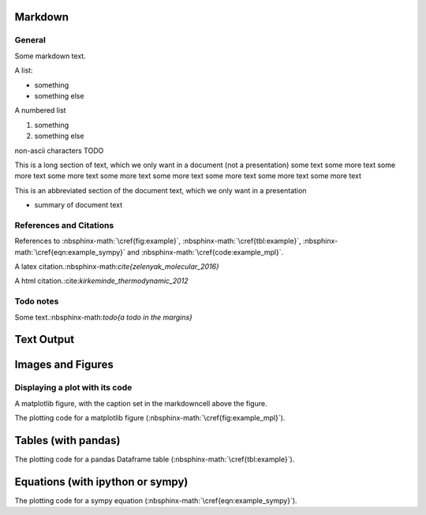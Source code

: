 

.. nbinput:: ipython3
    :no-output:

    from ipypublish.scripts.ipynb_latex_setup import *

Markdown
========

General
-------

Some markdown text.

A list:

-  something
-  something else

A numbered list

1. something
2. something else

non-ascii characters TODO

This is a long section of text, which we only want in a document (not a presentation) some text some more text some more text some more text some more text some more text some more text some more text some more text

This is an abbreviated section of the document text, which we only want in a presentation

-  summary of document text

References and Citations
------------------------

References to :nbsphinx-math:`\cref{fig:example}`, :nbsphinx-math:`\cref{tbl:example}`, :nbsphinx-math:`\cref{eqn:example_sympy}` and :nbsphinx-math:`\cref{code:example_mpl}`.

A latex citation.:nbsphinx-math:`\cite{zelenyak_molecular_2016}`

A html citation.:cite:`kirkeminde_thermodynamic_2012`

Todo notes
----------

.. math::
   :nowrap:

   \todo[inline]{an inline todo}

Some text.:nbsphinx-math:`\todo{a todo in the margins}`

Text Output
===========

.. nbinput:: ipython3
    :execution-count: 3

    print("""
    This is some printed text,
    with a nicely formatted output.
    """)

.. nboutput:: ansi

    .. rst-class:: highlight

    .. raw:: html

        <pre>

        This is some printed text,
        with a nicely formatted output.

        </pre>

    .. raw:: latex

        %
        {
        \kern-\sphinxverbatimsmallskipamount\kern-\baselineskip
        \kern+\FrameHeightAdjust\kern-\fboxrule
        \vspace{\nbsphinxcodecellspacing}
        \sphinxsetup{VerbatimBorderColor={named}{nbsphinx-code-border}}
        \sphinxsetup{VerbatimColor={named}{white}}
        \fvset{hllines={, ,}}%
        \begin{sphinxVerbatim}[commandchars=\\\{\}]

        This is some printed text,
        with a nicely formatted output.

        \end{sphinxVerbatim}
        }
        % The following \relax is needed to avoid problems with adjacent ANSI
        % cells and some other stuff (e.g. bullet lists) following ANSI cells.
        % See https://github.com/sphinx-doc/sphinx/issues/3594
        \relax

Images and Figures
==================

.. nbinput:: ipython3
    :execution-count: 3

    Image('example.jpg',height=400)

.. nboutput:: rst
    :execution-count: 3

    .. image:: output_13_0.jpeg
        :height: 400

Displaying a plot with its code
-------------------------------

A matplotlib figure, with the caption set in the markdowncell above the figure.

The plotting code for a matplotlib figure (:nbsphinx-math:`\cref{fig:example_mpl}`).

.. nbinput:: ipython3
    :execution-count: 9

    plt.scatter(np.random.rand(10), np.random.rand(10), 
                label='data label')
    plt.ylabel(r'a y label with latex $\alpha$')
    plt.legend();

.. only:: html

    .. nboutput:: rst

        .. image:: output_17_0.svg

.. only:: latex

    .. nboutput:: rst

        .. image:: output_17_0.pdf

Tables (with pandas)
====================

The plotting code for a pandas Dataframe table (:nbsphinx-math:`\cref{tbl:example}`).

.. nbinput:: ipython3
    :execution-count: 8

    df = pd.DataFrame(np.random.rand(3,4),columns=['a','b','c','d'])
    df.a = ['$\delta$','x','y']
    df.b = ['l','m','n']
    df.set_index(['a','b'])
    df.round(3)

.. only:: html

    .. nboutput:: rst
        :execution-count: 8
        :class: rendered_html

        .. raw:: html

            <div>
            <style>
                .dataframe thead tr:only-child th {
                    text-align: right;
                }

                .dataframe thead th {
                    text-align: left;
                }

                .dataframe tbody tr th {
                    vertical-align: top;
                }
            </style>
            <table border="1" class="dataframe">
              <thead>
                <tr style="text-align: right;">
                  <th></th>
                  <th>a</th>
                  <th>b</th>
                  <th>c</th>
                  <th>d</th>
                </tr>
              </thead>
              <tbody>
                <tr>
                  <th>0</th>
                  <td>$\delta$</td>
                  <td>l</td>
                  <td>0.583</td>
                  <td>0.279</td>
                </tr>
                <tr>
                  <th>1</th>
                  <td>x</td>
                  <td>m</td>
                  <td>0.914</td>
                  <td>0.021</td>
                </tr>
                <tr>
                  <th>2</th>
                  <td>y</td>
                  <td>n</td>
                  <td>0.333</td>
                  <td>0.116</td>
                </tr>
              </tbody>
            </table>
            </div>

.. only:: latex

    .. nboutput:: rst
        :execution-count: 8

        .. math::
            :nowrap:

            \begin{tabular}{lllrr}
            \toprule
            {} &         a &  b &      c &      d \\
            \midrule
            0 &  $\delta$ &  l &  0.583 &  0.279 \\
            1 &         x &  m &  0.914 &  0.021 \\
            2 &         y &  n &  0.333 &  0.116 \\
            \bottomrule
            \end{tabular}

Equations (with ipython or sympy)
=================================

.. nbinput:: ipython3
    :execution-count: 9

    Latex('$$ a = b+c $$')

.. nboutput:: rst
    :execution-count: 9

    .. math::
        :nowrap:

        $$ a = b+c $$

The plotting code for a sympy equation (:nbsphinx-math:`\cref{eqn:example_sympy}`).

.. nbinput:: ipython3
    :execution-count: 10

    y = sym.Function('y')
    n = sym.symbols(r'\alpha')
    f = y(n)-2*y(n-1/sym.pi)-5*y(n-2)
    sym.rsolve(f,y(n),[1,4])

.. nboutput:: rst
    :execution-count: 10

    .. math::
        :nowrap:

        $$\left(\sqrt{5} i\right)^{\alpha} \left(\frac{1}{2} - \frac{2 i}{5} \sqrt{5}\right) + \left(- \sqrt{5} i\right)^{\alpha} \left(\frac{1}{2} + \frac{2 i}{5} \sqrt{5}\right)$$

